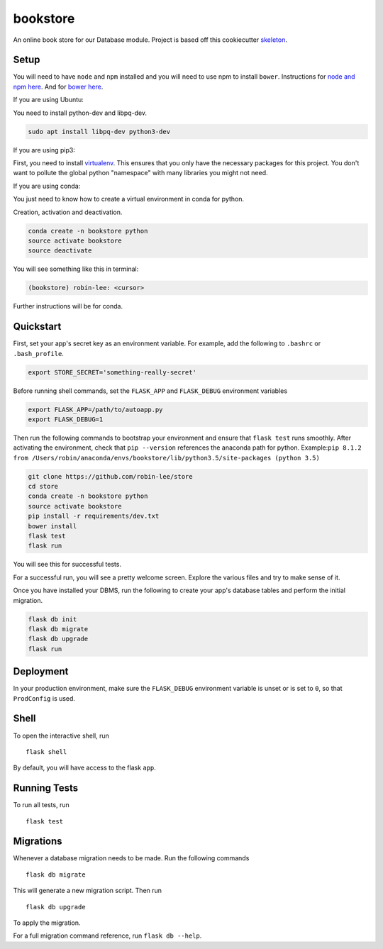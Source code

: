 ===============================
bookstore
===============================

An online book store for our Database module.
Project is based off this cookiecutter skeleton_.

.. _skeleton: https://github.com/sloria/cookiecutter-flask

Setup
----------

You will need to have ``node`` and ``npm`` installed and you will need to use npm to install ``bower``.
Instructions for `node and npm here`__. And for `bower here`__.

.. _nodenpm: https://docs.npmjs.com/getting-started/installing-node

__ nodenpm_

.. _bowerlink: https://bower.io/#install-bower

__ bowerlink_


If you are using Ubuntu:

You need to install python-dev and libpq-dev.

.. code-block :: bash

    sudo apt install libpq-dev python3-dev

If you are using pip3:

First, you need to install virtualenv_. This ensures that you only have the necessary
packages for this project. You don't want to pollute the global python "namespace"
with many libraries you might not need.

.. _virtualenv: https://virtualenv.pypa.io/en/stable/installation/

If you are using conda:

You just need to know how to create a virtual environment in conda for python.

Creation, activation and deactivation.

.. code-block :: bash

    conda create -n bookstore python
    source activate bookstore
    source deactivate

You will see something like this in terminal:

.. code-block :: bash

    (bookstore) robin-lee: <cursor>

Further instructions will be for conda.


Quickstart
----------

First, set your app's secret key as an environment variable. For example,
add the following to ``.bashrc`` or ``.bash_profile``.

.. code-block :: bash

    export STORE_SECRET='something-really-secret'

Before running shell commands, set the ``FLASK_APP`` and ``FLASK_DEBUG``
environment variables

.. code-block :: bash

    export FLASK_APP=/path/to/autoapp.py
    export FLASK_DEBUG=1

Then run the following commands to bootstrap your environment and ensure
that ``flask test`` runs smoothly. After activating the environment, check
that ``pip --version`` references the anaconda path for python.
Example:``pip 8.1.2 from /Users/robin/anaconda/envs/bookstore/lib/python3.5/site-packages (python 3.5)``

.. code-block :: bash

    git clone https://github.com/robin-lee/store
    cd store
    conda create -n bookstore python
    source activate bookstore
    pip install -r requirements/dev.txt
    bower install
    flask test
    flask run

You will see this for successful tests.

.. image:: doc_images/doc_test_success.png
    :width: 400


For a successful run, you will see a pretty welcome screen. Explore the various files and try to make sense of it.

.. image:: doc_images/doc_welcome_success.png
    :width: 400

Once you have installed your DBMS, run the following to create your app's
database tables and perform the initial migration.

.. code-block :: bash

    flask db init
    flask db migrate
    flask db upgrade
    flask run


Deployment
----------

In your production environment, make sure the ``FLASK_DEBUG`` environment
variable is unset or is set to ``0``, so that ``ProdConfig`` is used.


Shell
-----

To open the interactive shell, run ::

    flask shell

By default, you will have access to the flask ``app``.


Running Tests
-------------

To run all tests, run ::

    flask test


Migrations
----------

Whenever a database migration needs to be made. Run the following commands ::

    flask db migrate

This will generate a new migration script. Then run ::

    flask db upgrade

To apply the migration.

For a full migration command reference, run ``flask db --help``.
